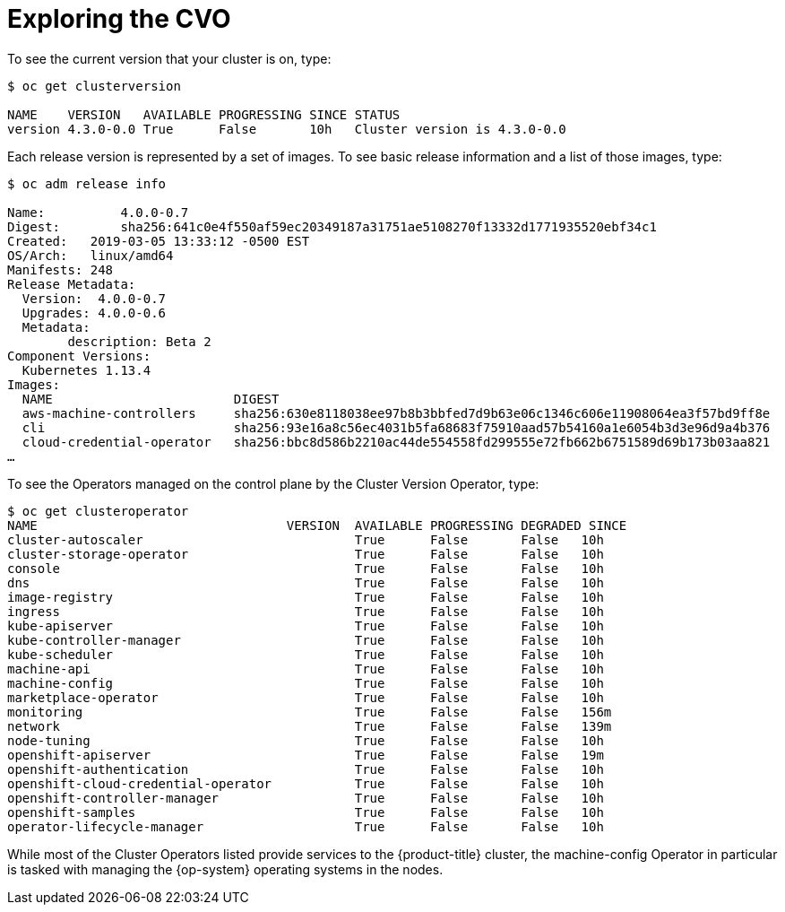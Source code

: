 // Module included in the following assemblies:
//
// *

[id="exploring-cvo_{context}"]
= Exploring the CVO

To see the current version that your cluster is on, type:

----
$ oc get clusterversion

NAME    VERSION   AVAILABLE PROGRESSING SINCE STATUS
version 4.3.0-0.0 True      False       10h   Cluster version is 4.3.0-0.0
----

Each release version is represented by a set of images. To see basic release information and a list of those images, type:

----
$ oc adm release info

Name:          4.0.0-0.7
Digest:        sha256:641c0e4f550af59ec20349187a31751ae5108270f13332d1771935520ebf34c1
Created:   2019-03-05 13:33:12 -0500 EST
OS/Arch:   linux/amd64
Manifests: 248
Release Metadata:
  Version:  4.0.0-0.7
  Upgrades: 4.0.0-0.6
  Metadata:
        description: Beta 2
Component Versions:
  Kubernetes 1.13.4
Images:
  NAME                        DIGEST
  aws-machine-controllers     sha256:630e8118038ee97b8b3bbfed7d9b63e06c1346c606e11908064ea3f57bd9ff8e
  cli                         sha256:93e16a8c56ec4031b5fa68683f75910aad57b54160a1e6054b3d3e96d9a4b376
  cloud-credential-operator   sha256:bbc8d586b2210ac44de554558fd299555e72fb662b6751589d69b173b03aa821
…​
----

To see the Operators managed on the control plane by the Cluster Version Operator, type:

----
$ oc get clusteroperator
NAME                                 VERSION  AVAILABLE PROGRESSING DEGRADED SINCE
cluster-autoscaler                            True      False       False   10h
cluster-storage-operator                      True      False       False   10h
console                                       True      False       False   10h
dns                                           True      False       False   10h
image-registry                                True      False       False   10h
ingress                                       True      False       False   10h
kube-apiserver                                True      False       False   10h
kube-controller-manager                       True      False       False   10h
kube-scheduler                                True      False       False   10h
machine-api                                   True      False       False   10h
machine-config                                True      False       False   10h
marketplace-operator                          True      False       False   10h
monitoring                                    True      False       False   156m
network                                       True      False       False   139m
node-tuning                                   True      False       False   10h
openshift-apiserver                           True      False       False   19m
openshift-authentication                      True      False       False   10h
openshift-cloud-credential-operator           True      False       False   10h
openshift-controller-manager                  True      False       False   10h
openshift-samples                             True      False       False   10h
operator-lifecycle-manager                    True      False       False   10h
----

While most of the Cluster Operators listed provide services to the {product-title} cluster, the machine-config Operator in particular is tasked with managing the {op-system} operating systems in the nodes.
